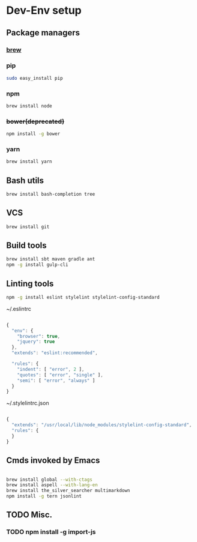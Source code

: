 * Dev-Env setup

** Package managers
*** [[http://brew.sh/][brew]]

*** pip
#+BEGIN_SRC sh
sudo easy_install pip
#+END_SRC

*** npm
#+BEGIN_SRC sh
brew install node
#+END_SRC

*** +bower(deprecated)+
#+BEGIN_SRC sh
npm install -g bower
#+END_SRC

*** yarn
#+BEGIN_SRC sh
brew install yarn
#+END_SRC

** Bash utils
#+BEGIN_SRC sh
brew install bash-completion tree
#+END_SRC

** VCS
#+BEGIN_SRC sh
brew install git
#+END_SRC

** Build tools
#+BEGIN_SRC sh
brew install sbt maven gradle ant
npm -g install gulp-cli
#+END_SRC

** Linting tools
#+BEGIN_SRC sh
npm -g install eslint stylelint stylelint-config-standard
#+END_SRC

~/.eslintrc
#+BEGIN_SRC js

{
  "env": {
    "browser": true,
    "jquery": true
  },
  "extends": "eslint:recommended",

  "rules": {
    "indent": [ "error", 2 ],
    "quotes": [ "error", "single" ],
    "semi": [ "error", "always" ]
  }
}

#+END_SRC

~/.stylelintrc.json
#+BEGIN_SRC js

{
  "extends": "/usr/local/lib/node_modules/stylelint-config-standard",
  "rules": {
  }
}

#+END_SRC


** Cmds invoked by Emacs

#+BEGIN_SRC sh

brew install global --with-ctags
brew install aspell --with-lang-en
brew install the_silver_searcher multimarkdown
npm install -g tern jsonlint

#+END_SRC

** TODO Misc.
*** TODO npm install -g import-js
